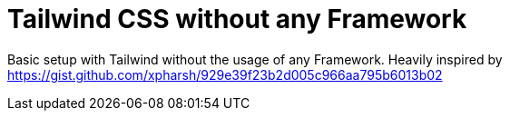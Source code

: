 = Tailwind CSS without any Framework

Basic setup with Tailwind without the usage of any Framework. Heavily inspired by https://gist.github.com/xpharsh/929e39f23b2d005c966aa795b6013b02
